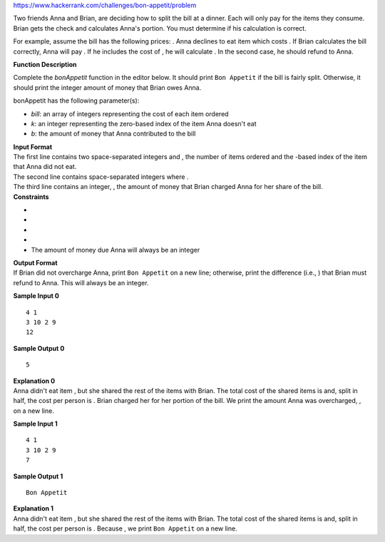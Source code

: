 https://www.hackerrank.com/challenges/bon-appetit/problem

.. container:: content-text challenge-text mlB hackdown-container theme-m

   .. container:: challenge-body-html

      .. container:: challenge_problem_statement

         .. container:: msB challenge_problem_statement_body

            .. container:: hackdown-content

               Two friends Anna and Brian, are deciding how to split the
               bill at a dinner. Each will only pay for the items they
               consume. Brian gets the check and calculates Anna's
               portion. You must determine if his calculation is
               correct.

               For example, assume the bill has the following prices: .
               Anna declines to eat item which costs . If Brian
               calculates the bill correctly, Anna will pay . If he
               includes the cost of , he will calculate . In the second
               case, he should refund to Anna.

               **Function Description**

               Complete the *bonAppetit* function in the editor below.
               It should print ``Bon Appetit`` if the bill is fairly
               split. Otherwise, it should print the integer amount of
               money that Brian owes Anna.

               bonAppetit has the following parameter(s):

               -  *bill*: an array of integers representing the cost of
                  each item ordered
               -  *k*: an integer representing the zero-based index of
                  the item Anna doesn't eat
               -  *b*: the amount of money that Anna contributed to the
                  bill

      .. container:: challenge_input_format

         .. container:: msB challenge_input_format_title

            **Input Format**

         .. container:: msB challenge_input_format_body

            .. container:: hackdown-content

               | The first line contains two space-separated integers
                 and , the number of items ordered and the -based index
                 of the item that Anna did not eat.
               | The second line contains space-separated integers where
                 .
               | The third line contains an integer, , the amount of
                 money that Brian charged Anna for her share of the
                 bill.

      .. container:: challenge_constraints

         .. container:: msB challenge_constraints_title

            **Constraints**

         .. container:: msB challenge_constraints_body

            .. container:: hackdown-content

               -  
               -  
               -  
               -  
               -  The amount of money due Anna will always be an integer

      .. container:: challenge_output_format

         .. container:: msB challenge_output_format_title

            **Output Format**

         .. container:: msB challenge_output_format_body

            .. container:: hackdown-content

               If Brian did not overcharge Anna, print ``Bon Appetit``
               on a new line; otherwise, print the difference (i.e., )
               that Brian must refund to Anna. This will always be an
               integer.

               **Sample Input 0**

               ::

                  4 1
                  3 10 2 9
                  12

               **Sample Output 0**

               ::

                  5

               | **Explanation 0**
               | Anna didn't eat item , but she shared the rest of the
                 items with Brian. The total cost of the shared items is
                 and, split in half, the cost per person is . Brian
                 charged her for her portion of the bill. We print the
                 amount Anna was overcharged, , on a new line.

               **Sample Input 1**

               ::

                  4 1
                  3 10 2 9
                  7

               **Sample Output 1**

               ::

                  Bon Appetit

               | **Explanation 1**
               | Anna didn't eat item , but she shared the rest of the
                 items with Brian. The total cost of the shared items is
                 and, split in half, the cost per person is . Because ,
                 we print ``Bon Appetit`` on a new line.

